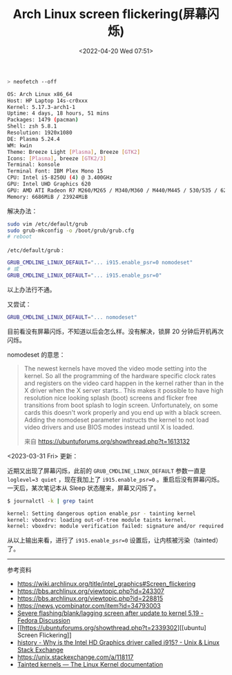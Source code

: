 #+TITLE: Arch Linux screen flickering(屏幕闪烁)
#+DATE: <2022-04-20 Wed 07:51>
#+TAGS[]: 技术 Arch-Linux

#+BEGIN_SRC sh
> neofetch --off

OS: Arch Linux x86_64
Host: HP Laptop 14s-cr0xxx
Kernel: 5.17.3-arch1-1
Uptime: 4 days, 18 hours, 51 mins
Packages: 1479 (pacman)
Shell: zsh 5.8.1
Resolution: 1920x1080
DE: Plasma 5.24.4
WM: kwin
Theme: Breeze Light [Plasma], Breeze [GTK2]
Icons: [Plasma], breeze [GTK2/3]
Terminal: konsole
Terminal Font: IBM Plex Mono 15
CPU: Intel i5-8250U (4) @ 3.400GHz
GPU: Intel UHD Graphics 620
GPU: AMD ATI Radeon R7 M260/M265 / M340/M360 / M440/M445 / 530/535 / 620/625 Mobile
Memory: 6686MiB / 23924MiB
#+END_SRC

解决办法：

#+BEGIN_SRC sh
sudo vim /etc/default/grub
sudo grub-mkconfig -o /boot/grub/grub.cfg
# reboot
#+END_SRC

=/etc/default/grub= :

#+BEGIN_SRC sh
GRUB_CMDLINE_LINUX_DEFAULT="... i915.enable_psr=0 nomodeset"
# 或
GRUB_CMDLINE_LINUX_DEFAULT="... i915.enable_psr=0"
#+END_SRC

以上办法行不通。

又尝试：

#+BEGIN_SRC sh
GRUB_CMDLINE_LINUX_DEFAULT="... nomodeset"
#+END_SRC

目前看没有屏幕闪烁，不知道以后会怎么样。没有解决，锁屏 20 分钟后开机再次闪烁。

nomodeset 的意思：

#+BEGIN_QUOTE
  The newest kernels have moved the video mode setting into the kernel.
  So all the programming of the hardware specific clock rates and
  registers on the video card happen in the kernel rather than in the X
  driver when the X server starts.. This makes it possible to have high
  resolution nice looking splash (boot) screens and flicker free
  transitions from boot splash to login screen. Unfortunately, on some
  cards this doesn't work properly and you end up with a black screen.
  Adding the nomodeset parameter instructs the kernel to not load video
  drivers and use BIOS modes instead until X is loaded.

  来自 [[https://ubuntuforums.org/showthread.php?t=1613132]]
#+END_QUOTE

<2023-03-31 Fri> 更新：

近期又出现了屏幕闪烁，此前的 =GRUB_CMDLINE_LINUX_DEFAULT= 参数一直是 ~loglevel=3 quiet~ ，现在我加上了 ~i915.enable_psr=0~ 。重启后没有屏幕闪烁。一天后，某次笔记本从 Sleep 状态醒来，屏幕又闪烁了。

#+BEGIN_SRC sh
$ journalctl -k | grep taint

kernel: Setting dangerous option enable_psr - tainting kernel
kernel: vboxdrv: loading out-of-tree module taints kernel.
kernel: vboxdrv: module verification failed: signature and/or required key missing - tainting kernel
#+END_SRC

从以上输出来看，进行了 ~i915.enable_psr=0~ 设置后，让内核被污染（tainted）了。

-----

参考资料

- [[https://wiki.archlinux.org/title/intel_graphics#Screen_flickering]]
- [[https://bbs.archlinux.org/viewtopic.php?id=243307]]
- [[https://bbs.archlinux.org/viewtopic.php?id=228815]]
- [[https://news.ycombinator.com/item?id=34793003]]
- [[https://discussion.fedoraproject.org/t/severe-flashing-blank-lagging-screen-after-update-to-kernel-5-19/75484][Severe flashing/blank/lagging screen after update to kernel 5.19 - Fedora Discussion]]
- [[https://ubuntuforums.org/showthread.php?t=2339302][[ubuntu] Screen Flickering]]
- [[https://unix.stackexchange.com/questions/224240/why-is-the-intel-hd-graphics-driver-called-i915][history - Why is the Intel HD Graphics driver called i915? - Unix & Linux Stack Exchange]]
- https://unix.stackexchange.com/a/118117
- [[https://www.kernel.org/doc/html/latest/admin-guide/tainted-kernels.html][Tainted kernels — The Linux Kernel documentation]]